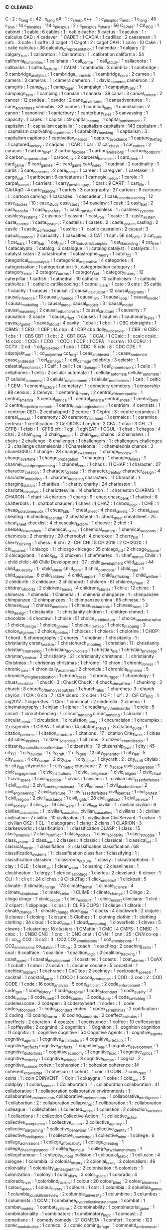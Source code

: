 ** c                                    :cleaned:
C                                       : 2   : c_lang
c                                       : 42  : c_lang
c#                                      : 1   : c_sharp
c++                                     : 1   : c_plus_plus
c_and_c                                 : 1
c_lang                                  : 46
c_plus                                  : 14
c_plus_plus                             : 114
c_plusplus                              : 2   : c_plus_plus
c_sharp                                 : 56
C_SPAN                                  : 1
CA_PCG                                  : 1
cabinet                                 : 1
cable                                   : 6
cables                                  : 1 : cable
cache                                   : 5
cactus                                  : 1
caculus                                 : 1   : calculus
CAD                                     : 4
cadaver                                 : 1
CADET                                   : 1
CADIA                                   : 1
cadillac                                : 2
caesarean                               : 1
cafc                                    : 3
cafe                                    : 1
caffe                                   : 3
cagot                                   : 1
Cagot                                   : 2   : cagot
CAH                                     : 1
cairo                                   : 10
Cake                                    : 1 : cake
calculus                                : 36
calculus_of_representation              : 1
calendar                                : 1
calgary                                 : 2
calgary_sun                             : 1
calibration                             : 1
Calibration                             : 1 : calibration
california                              : 54
california_humanities                   : 1
caliphate                               : 1
call_centre                             : 1
call_of_duty                            : 1
callacoota                              : 1
callbacks                               : 1
callout_culture                         : 1
CALM                                    : 1
cambodia                                : 3
cambria                                 : 1
cambridge                               : 5
cambridge_analytica                     : 1
cambridge_chronicle                     : 1
cambridge_core                          : 2
cameo                                   : 1
camera                                  : 3
cameras                                 : 1   : camera
cameron                                 : 1   : david_cameron
cameroon                                : 2
camgirls                                : 1
camp_fire                               : 1
camp_logan                              : 1
campaign                                : 1
campaign_rally                          : 1
campaign_zero                           : 1
camping                                 : 1
canaan                                  : 1
canada                                  : 39
canal                                   : 3
cancel_culture                          : 2
cancer                                  : 12
candea                                  : 1
candor                                  : 2
cane_adventures                         : 1
caneadventures                          : 1   : cane_adventures
cannabis                                : 32
cannes                                  : 1
cannibal_baby                           : 1
cannibalism                             : 2
canon                                   : 1
canonical                               : 1
canterbury                              : 1
canterbury_tales                        : 3
canvassing                              : 1
capacity                                : 1
capes                                   : 1
capital                                 : 49
capital_income                          : 1
capital_punishment                      : 7
capitalim                               : 1   : capitalism
capitalis                               : 1   : capitalism
capitalism                              : 143
capitalsm                               : 1   : capitalism
capitvating_algorithms                  : 1
captability_masking                     : 1
captialism                              : 3   : capitalism
captions                                : 1
captivation_metrics                     : 1
capture_avoidance                       : 1
capture_the_flag                        : 1
captured_society                        : 2
caqdas                                  : 1
CAR                                     : 1
car                                     : 17
car_chase                               : 1
car_culture                             : 2
caracas                                 : 1
carbon_brief                            : 2
carbon_dioxide                          : 1
carbon_emissions                        : 1
carbon_footprint                        : 2
carbon_sequestration                    : 1
carbon_tax                              : 2
carceral_feminism                       : 1
card_deck                               : 1
card_game                               : 9
card_games                              : 4   : card_game
card_index                              : 1
cardinal                                : 2
cardinality                             : 1
cards                                   : 5
care_concerns                           : 2
care_home                               : 1
career                                  : 1
caregiver                               : 1
caretaker                               : 1
cargo_cult                              : 1
caribbean                               : 6
caricatures                             : 1
carnegie_mellon                         : 1
carole                                  : 1
carpal_tunnel                           : 1
carriers                                : 1
carry_on_white_guy                      : 1
cars                                    : 9
CART                                    : 1
cart_life                               : 1
CArtAgO                                 : 4
carte_blanche                           : 1
cartels                                 : 3
cartography                             : 27
cartoon                                 : 9
cartoons                                : 1   : cartoon
carving                                 : 1
cascades                                : 1
cascadeur                               : 1
case_based_reasoning                    : 12
case_studies                            : 10  : case_study
case_study                              : 34
caselaw                                 : 1
cash                                    : 2
cash_bail                               : 2
cash_transfer                           : 1
cash_transfers                          : 1   : cash_transfer
cashless                                : 1   : cashless_systems
cashless_systems                        : 2
casinos                                 : 1
cassini                                 : 1
cast_iron                               : 1
caste                                   : 3   : caste_system
caste_control                           : 1
caste_system                            : 7
castells                                : 1
castes                                  : 2   : caste_system
casting                                 : 2
castle                                  : 1
castle_wolfenstein                      : 1
castles                                 : 1 : castle
castration                              : 2
casual                                  : 3
casual_creators                         : 2
casuality                               : 1
casualties                              : 3
CAT                                     : 1
cat                                     : 56
cat_cafe                                : 2
cat_calls                               : 1
cat_ears                                : 1
cat_flap                                : 1
cat_hair                                : 1
cat_industrial_complex                  : 1
cat_like_coding                         : 4
cat_tree                                : 1
catacalypto                             : 1
catalog                                 : 2
catalogue                               : 1   : catalog
catalyst                                : 1
catalysts                               : 1   : catalyst
catan                                   : 2
catastrophe                             : 1
catastrophe_theory                      : 1
catch_22                                : 1
categorical_data_analysis               : 1
categorical_imperative                  : 4
categories                              : 4
categorisation                          : 1
categorization                          : 5 : categorisation
category                                : 1
category_error                          : 2
category_norms                          : 1
category_set                            : 1
category_theory                         : 12
caterpillar                             : 1
catfish                                 : 1
cathedral                               : 10
catholic                                : 10
catholicism                             : 1 : catholic
catholics                               : 1   : catholic
catlikecoding                           : 1
catmull_clark                           : 1
cato                                    : 9
cats                                    : 35
cattle                                  : 1
cauchy                                  : 1
caucus                                  : 1
causal                                  : 2
causal_calculator                       : 12
causal_diagrams                         : 1
causal_inference                        : 13
causal_influence                        : 1
causal_link                             : 1
causal_loop                             : 1
causal_model                            : 1
causal_modelling                        : 1   : causal_model
causal_models                           : 3   : causal_model
causal_reasoning                        : 2
causal_reductionism                     : 1
causal_structure                        : 1
causality                               : 7
causation                               : 2
cause                                   : 1
cause_effect                            : 1
causes                                  : 1
caution                                 : 1
cautionary_tales                        : 1
caves_of_gallet                         : 1
caves_of_qud                            : 4
cavity                                  : 1
cbail                                   : 1
cbc                                     : 1  : CBC
cbinsights                              : 1
CBMS                                    : 1
CBO                                     : 1
CBP                                     : 14
cbp                                     : 4   : CBP
cbp dolly_lucio_sevier                  : 1
CBR                                     : 6
CBS                                     : 1
cbs                                     : 1   : CBS
CBT                                     : 1
cbt                                     : 2   : CBT
CCA                                     : 1
CCAL                                    : 1
CCalc                                   : 1   : ccalc
ccalc                                   : 14
ccdc                                    : 1
CCE                                     : 1
CCG                                     : 1
CCO                                     : 1
CCP                                     : 1
CCPA                                    : 1
ccrma                                   : 10
CCRU                                    : 1
CCTV                                    : 2
cd                                      : 1
cd_projekt_red                          : 1
cda                                     : 1
CDC                                     : 5
cdc                                     : 8   : CDC
CDE                                     : 1
cdprojekt_red                           : 1   : cd_projekt_red
cdt_org                                 : 1
ceas_and_desist                         : 1   : cease_and_desist
cease_and_desist                        : 1
cel_damage                              : 1   : cell_damage
celebrity                               : 3
celeste                                 : 1
celestial_mechanics                     : 1
Celf                                    : 1
cell                                    : 1
cell_damage                             : 1
cell_phone_towers                       : 1
cello                                   : 1
cellphones                              : 1
cells                                   : 2
cellular automata                       : 1   : cellular_automata
cellular_automata                       : 17
cellular_autonoma                       : 3
cellular_development                    : 1
cellular_mechanism                      : 1
celt                                    : 1
celtic                                  : 1
CEM                                     : 1
cement_factory                          : 1
cemetary                                : 1 : cemetery
cemetery                                : 1
censorship                              : 88
census                                  : 3
Censys                                  : 1
centering_theory                        : 2
central_african_republic                : 1
central_america                         : 3
central_amrica                          : 1   : central_america
central_andes                           : 1
central_park                            : 2
centre_for_policy_research              : 1
centre_for_strategic_studies            : 1
centrism                                : 4
centrists                               : 1   : centrism
CEO                                     : 2
cephalopod                              : 2
ceptre                                  : 3
Ceptre                                  : 3   : ceptre
ceramics                                : 1
cereal_mascot                           : 1
ceremony                                : 20
ceremony_is_at_hand                     : 1
cermaics                                : 1   : ceramics
certeau                                 : 1
certification                           : 2
CertiKOS                                : 1
ceylon                                  : 2
CFA                                     : 1
cfaa                                    : 3
CFL                                     : 1
CFPB                                    : 1
cfpb                                    : 1   : CFPB
cfr                                     : 1
cgi                                     : 1
cgNEAT                                  : 1
CGUL                                    : 1
chad                                    : 1
chagos                                  : 4
chai                                    : 2
chain_gang                              : 2
chain_gangs                             : 1   : chain_gang
chains                                  : 2
chainsaws                               : 1
chairs                                  : 2
challenge                               : 8
challenger                              : 1
challengers                             : 1   : challengers
challenges                              : 3   : challenge
chameleonia                             : 1
Chameleonia                             : 1   : chameleonia
chance                                  : 3
chanel3000                              : 1
change                                  : 28
change_awareness                        : 1
change_my_view                          : 1
change_over_time                        : 1
change_propagation                      : 1
changing                                : 1
changing_minds                          : 1
channel_based_programming               : 1
channel_zero                            : 1
chaos                                   : 11
CHAP                                    : 1
character                               : 27
character_creation                      : 3
character_creator                       : 1   : character_creation
character_design                        : 4
character_modelling                     : 1 : charater_modeling
characters                              : 11
Charbitat                               : 1
charging_station                        : 1
charities                               : 1   : charity
charity                                 : 24
charleston                              : 1
charlotte_observer                      : 1
charlottesville                         : 14
charlston                               : 1   : charleston
CHARMS                                  : 1
CHARON                                  : 1
chart                                   : 4
charters                                : 1
charts                                  : 9   : chart
chase_bank                              : 1
chatbot                                 : 8
chatterbots                             : 1   : chatbot
chaucer                                 : 1
chavs                                   : 1
CHAZ                                    : 1
chbdo_logic                             : 1
CHE                                     : 1
cheap_bots_done_quick                   : 1
cheap_talk                              : 1
cheat_sheet                             : 4
cheat_sheets                            : 3   : cheat_sheet
cheating                                : 6
cheating_scandal                        : 2
cheatsheat                              : 1   : cheat_sheet
cheatsheet                              : 25  : cheat_sheet
checklist                               : 4
cheescake_factory                       : 1
cheese                                  : 2
chef                                    : 1
chelsea_flower_show                     : 1
chemical_toxins                         : 1
chemical_warfare                        : 1
chemical_weapons                        : 2
chemicals                               : 2
chemistry                               : 20
chernobyl                               : 4
cherokee                                : 3
cherry_hill                             : 1
cherry_picking                          : 1
chess                                   : 9
chi                                     : 2   : CHI
CHI                                     : 8
CHI2019                                 : 2
CHI2020                                 : 1
chi_squared                             : 1
chiacgo                                 : 1   : chicago
chicago                                 : 35
chicago_pd                              : 2
chicago_tribune                         : 2
chicagoland                             : 1
chick_fil_a                             : 3
chicken                                 : 1
chiefmartec                             : 1   : chief_martec
Child                                   : 1   : child
child                                   : 46
Child Development                       : 37  : child_development
child_abuse                             : 44
child_abuseplay                         : 1   : child_abuse
child_care                              : 3
child_porn_data                         : 1
child_rape                              : 1
child_separation                        : 6
child_soldiers                          : 4
child_support                           : 1
child_trafficking                       : 1
child_welfare                           : 2
childbirth                              : 3
childcare                               : 2
childhood                               : 1
children                                : 81
children_of_men                         : 2
children_of_morta                       : 2
childrens_books                         : 4
childrens_stories                       : 1
chile                                   : 12
chime                                   : 1
chimeras                                : 1
chimeria                                : 1
Chimeria                                : 1   : chimeria
chimpanze                               : 1   : chimpanzee
chimpanzee                              : 2
chimpanzees                             : 1   : chimpanzee
china                                   : 65
chinese                                 : 5
chinese_food                            : 1
chinese_medicine                        : 1
chinese_restaurants                     : 1
chinese_room                            : 3
chip_design                             : 1
chistianity                             : 1   : christianity
chldren                                 : 1   : children
chmod                                   : 1
chocolate                               : 4
choctaw                                 : 1
choice                                  : 51
choice_architecture                     : 1
choice_based_narrative                  : 1
choice_design                           : 1
choice_games                            : 1
choice_interface                        : 1
choice_mapping                          : 3
choice_of_games                         : 2
choice_poetics                          : 1
choices                                 : 1
cholera                                 : 1
cholorine                               : 1
CHOP                                    : 1
chord                                   : 5
choreography                            : 2
chores                                  : 1
chotiner                                : 1
chrisitanity                            : 1   : christianity
christ_fascism                          : 1
christchurch_shooting                   : 1
christian                               : 11  : christianity
christian_counseling                    : 1
christian_dominionists                  : 1
christian_isis                          : 1
christian_privilege                     : 1
christian_zionism                       : 2
christianity                            : 21  : christianity
christians                              : 1   : christianity
Christmas                               : 1 : christmas
christmas                               : 1
chrome                                  : 10
chron                                   : 1
chronic_illness                         : 1
chronic_pain                            : 4
chronically_academic                    : 2
chronicle                               : 1
chronicle_higher_ed                     : 5
chronicle_of_higher_education           : 1
chrono_cross                            : 1
chrono_trigger                          : 1
chronology                              : 1
chuas_oscillator                        : 1
chucK                                   : 3   : ChucK
ChucK                                   : 4
chuck_sims_africa                       : 1
chunking                                : 3
church                                  : 8
church_of_the_holy_sepulchre            : 1
church_rules                            : 1
churches                                : 3   : church
chyron                                  : 1
CIA                                     : 6
cia                                     : 7   : CIA
cicero                                  : 2
cider                                   : 1
CiF                                     : 1
cif                                     : 2   : CiF
Cif_RPG                                 : 1
cig2017                                 : 1
cigarettes                              : 1
Cim                                     : 1
cincinnati                              : 2
cinderella                              : 2
cinema                                  : 1
cinematography                          : 1
cinjian                                 : 1
cipher                                  : 1
circadian_rhythm_disorder               : 1
circle                                  : 5
circuit                                 : 1
circuit-bending                         : 1   : circuit_bending
circuit_bending                         : 1
circular                                : 1
circular_menu                           : 1
circulation                             : 1
circulation_theory                      : 1
circumcision                            : 1
circumplex                              : 2
cisgender                               : 1
CISPA                                   : 1
citation                                : 14
citation_analysis                       : 8
citation_guide                          : 1
citation_patterns                       : 1
citation_structure                      : 1
citations                               : 17  : citation
Cite_Tweet                              : 1
cities                                  : 40
cities_skylines                         : 1
citizen_scientists                      : 1
citizens                                : 2
citizens_council_radio                  : 1
citizens_for_constitutional_freedom     : 1
citizenship                             : 19
citizenship_laws                        : 1
city                                    : 45
city_17                                 : 1
city_builder                            : 1
city_craft                              : 2
city_gen                                : 12
city_generator                          : 1
city_lab                                : 5
city_metric                             : 4
city_scape                              : 2
city_size                               : 1
city_state                              : 1
citycraft                               : 2   : city_craft
citylab                                 : 5   : city_lab
citymetric                              : 1   : city_metric
cityscape                               : 2   : city_scape
civic_cooperation                       : 1
civic_engagement                        : 1
civic_institutions                      : 1
civic_intelligence                      : 1
civic_religion                          : 1
civic_ritual                            : 1
civic_space                             : 1
civic_tradition                         : 1
civics                                  : 1
civiians                                : 1   : civilian
civil_asset_forfeiture                  : 1
civil_conflict                          : 2
civil_contingencies_act                 : 1
civil_defense                           : 1
civil_disobedience                      : 2
civil_engineering                       : 2
civil_forfeiture                        : 1 : civil_asset_forfeiture
civil_liberties                         : 1
civil_protest                           : 1
civil_religion                          : 2
civil_resistance                        : 1
civil_rights                            : 28
civil_rights_act                        : 1
civil_service                           : 1
civil_society                           : 3
civil_war                               : 19
civil_wars                              : 1   : civil_war
civilar                                 : 1   : civilian
civilian                                : 6
civilian_casualaties                    : 1   : civilian_casualties
civilian_casualties                     : 1
civilians                               : 3   : civilian
civilisation                            : 7
civility                                : 10
civilization                            : 1   : civilisation
CivilServant                            : 1
civlian                                 : 1   : civilian
CK2                                     : 1
CL                                      : 1
cladogram                               : 1
clang                                   : 2
clans                                   : 1
CLARION                                 : 3
clarkesworld                            : 1
clasification                           : 1   : classification
CLASP                                   : 1
class                                   : 15
class_analysis                          : 2
class_conflict                          : 1
class_politics                          : 1
class_solidarity                        : 1
class_struggle                          : 1
class_system                            : 2
class_war                               : 2
classes                                 : 4
classic                                 : 1
classical                               : 1
classical_art                           : 1
classical_music                         : 1
classifiation                           : 2   : classification
classification                          : 68
classification_systems                  : 1 : classification
classifier                              : 1
classifying                             : 1   : classification
classism                                : 1
classroom_culture                       : 1
classy                                  : 1
claustrophobia                          : 1
clay                                    : 1
CLE                                     : 1
clean_air                               : 1
clean_water                             : 1
cleaning                                : 2
cleanliness                             : 1
cleckheaton                             : 1
clergy                                  : 1
clerical_sabotage                       : 1
clerics                                 : 2
cleveland                               : 6
clever                                  : 1
CLI                                     : 1   : cli
cli                                     : 24
cliches                                 : 3
Click2Tag                               : 1
click_on_detroit                        : 1
clickbait                               : 5
climate                                 : 3
climate_change                          : 173
climate_denial                          : 1
climate_science                         : 4
climate_skepticism                      : 1
climate_strike                          : 1
CLIMB                                   : 1
clinate_change                          : 1
Clingo                                  : 2   : clingo
clingo                                  : 7
clinic_escort                           : 1
clinic_escourt                          : 1   : clinic_escort
clinicians                              : 1
clint                                   : 2
clipart                                 : 1
clippings                               : 1
clips                                   : 1   : CLIPS
CLIPS                                   : 13
clique                                  : 1
clitoris                                : 1
clmate_change                           : 1   : climate_change
clock_time                              : 1
clocks                                  : 4
clockwork                               : 2
clojure                                 : 6
clones                                  : 1
cloning                                 : 1
closure                                 : 5
Clothes                                 : 1   : clothing
clothin                                 : 1   : clothing
clothing                                : 34
cloud                                   : 1
cloud_atlas                             : 1
cloud_computing                         : 1
cloverfield                             : 1
cloves                                  : 5
clowns                                  : 1
clustering                              : 16
clusters                                : 1
CMattie                                 : 1
CMC                                     : 4
CMPS                                    : 1
CNBC                                    : 1
cnbc                                    : 1   : CNBC
CNC                                     : 1
cnc                                     : 1   : CNC
cnet                                    : 1
CNN                                     : 1
cnn                                     : 25  : CNN
co-op                                   : 2   : co_op
CO2                                     : 3
co2                                     : 3   : CO2
CO2_emmissions                          : 1
co2_emmissions                          : 1   : CO2_emmissions
co_citation                             : 1
co_op                                   : 3
coach                                   : 1
coaching                                : 2
coaching_skills                         : 1
coal                                    : 6
coalface                                : 1
coalition                               : 1
coalition_logic                         : 3
coalition_tracking                      : 1
coast_guard                             : 1
coastal_development                     : 1
coastline                               : 1
coasts                                  : 1
coat_of_arms                            : 1
CoAX                                    : 1
cobalt                                  : 1
cobol                                   : 2
cocain                                  : 1   : cocaine
cocaine                                 : 5
cocaktiel                               : 1
cochlear_implant                        : 1
cochrane                                : 1
CoCites                                 : 2
cockney                                 : 1
cockroach_speech                        : 1
cocktail                                : 1
cocktail_party                          : 1
COCO                                    : 1
cocoa_production                        : 1
COD                                     : 2
cod                                     : 2   : COD
CODE                                    : 1
code                                    : 16
code_analysis                           : 5
code_criticism                          : 2
code_enforcement                        : 1
code_gen                                : 1
code_history                            : 1
code_of_capital                         : 1
code_of_conduct                         : 1
code_quality                            : 2
code_review                             : 6
code_smell                              : 1
code_studies                            : 3
code_study                              : 4
code_switching                          : 1
codelesscode                            : 2
codepen                                 : 3
coderbyheart                            : 1
codes                                   : 1   : code
codes_of_conduct                        : 1   : code_of_conduct
codex                                   : 1
codex_seraphinias                       : 2
codification                            : 2
coding                                  : 10
coding_horror                           : 16
coding_standards                        : 2
coeffect_calculus                       : 1
coeffects                               : 2
coercion                                : 4
coetzee                                 : 1
coexistence                             : 1
coffee                                  : 10
coffeescript                            : 1
coffeyville                             : 2
cogmind                                 : 2
cognitiion                              : 1
Cognition                               : 1   : cognition
cognition                               : 11
cognitiv                                : 1   : cognitive
cognitive                               : 54
Cognitive Agents                        : 1   : cognitive_agents
cognitive_agents                        : 1
cognitive_architecture                  : 4
cognitive_artefacts                     : 1 : cognitive_artifacts
cognitive_artifacts                     : 1
cognitive_bias                          : 1
cognitive_development                   : 1
cognitive_distortions                   : 1
cognitive_economy                       : 1
cognitive_load                          : 1
cognitive_optics                        : 1
cognitive_scarcity                      : 1
cognitive_science                       : 8
cognitive_tempo                         : 1
cogsci                                  : 2   : cognitive_science
cohen                                   : 1
cohension                               : 1   : cohesion
coherence                               : 14
coherent_knowledge                      : 1
cohesion                                : 1
cohort                                  : 1
coin                                    : 1
COIN                                    : 7
coin_trees                              : 1
coins                                   : 1   : coin
COINVENT                                : 1
Coir                                    : 1
cokaygne                                : 1
coke                                    : 1
cold_war                                : 5
coldplay                                : 1
colibri_center                          : 1
Collaboration                           : 1   : collaboration
collaboration                           : 41
collaborative                           : 1   : collaboration
collaborative environments              : 1   : collaborative_environments
collaborative_environments              : 1
collaborative_intelligence              : 1
collabortion                            : 2   : collaboration
collapse_os                             : 1
collboaration                           : 1   : collaboration
colleague                               : 1
collectables                            : 1
collected_works                         : 1
collection                              : 2
collection_societies                    : 1
collections                             : 1   : collection
Collective Action                       : 1 : collective_action
collective_acceptance                   : 1
collective_action                       : 2
collective_agency                       : 1
collective_bargaining                   : 1
collective_behaviour                    : 2
collective_identity                     : 1
collective_intelligence                 : 11
collective_knowledge                    : 1
collective_mind                         : 1
college                                 : 6
college_admissions                      : 1
college_affordability                   : 1
college_cheating                        : 1
college_cheating_scandal                : 2
college_humour                          : 1
college_of_william_and_mary             : 1
collegehumour                           : 1   : college_humour
collision                               : 1
colloquial_arabic                       : 1
collusion                               : 4
cologne                                 : 1
colombia                                : 2
colonial_history                        : 2
colonial_taxes                          : 2
colonialism                             : 49
coloniality                             : 1
coloniality_of_the_algorithm            : 2
colonisation                            : 5
colonists                               : 1
colonization                            : 1
colony                                  : 1
color_of_law                            : 3
color_space                             : 1
colorado                                : 4
colorado_river                          : 1
colorblind_racism                       : 1
colour                                  : 20
colour_blind                            : 2
colour_blindness                        : 1
colour_space                            : 1
colour_theory                           : 1
colours                                 : 1
colt                                    : 1
columbia                                : 2
columbia_games                          : 1
columbia_journalism_review              : 2
columbia_university                     : 1
columbine                               : 3
columbus                                : 1
columnists                              : 1
COM                                     : 1
combahee_river_collective_statement     : 1
combat                                  : 1
combat_models                           : 1
combat_systems                          : 2
combinability                           : 1
combinatorial_game                      : 1
combinatoriality                        : 1
combinators                             : 1
combinatory_logic                       : 1
comcast                                 : 2
comedians                               : 1   : comedy
comedy                                  : 21
COMETA                                  : 1
comfort                                 : 1
comic                                   : 123
comic_book_studies                      : 1
comics                                  : 2   : comic
coming_of_age                           : 1
command_and_conquer                     : 1
command_line                            : 9
command_posts                           : 1
commander_keen                          : 2
commands                                : 1
comme_il_faut                           : 9   : CiF
commensuration                          : 2
commentary                              : 11
comments                                : 11
commerce                                : 3
commercial                              : 1
commercialism                           : 1
commercialization                       : 1
commit                                  : 1
commit_messages                         : 1
commitment                              : 14
commitments                             : 3   : commitment
commits                                 : 1
committee                               : 2
committment                             : 1   : commitment
commodification                         : 2
commodities                             : 2   : commodity
commodity                               : 9
commodore                               : 1
common_ground                           : 11
common_law                              : 1
common_lisp                             : 2
common_pool_resource                    : 2
common_property                         : 1
common_sense                            : 1
commons                                 : 6
commons_network                         : 1
commonsense_reasoning                   : 2
communal_sleeping                       : 2
commune_mag                             : 1
communicating_sequential_processes      : 3
communication                           : 83
communications                          : 1   : communication
communications_network                  : 1
communicative_action                    : 1
communicative_AI                        : 1
communicative_constitution              : 1
communism                               : 18
communitarianism                        : 1
communities                             : 1   : community
communities_of_play                     : 1
communities_of_practice                 : 1
community                               : 20
community_accountability                : 1
community_guidelines                    : 1
community_justice                       : 1
community_service                       : 1
community_solutions                     : 1
commutation                             : 1
commute                                 : 1   : commuting
commute_em_up                           : 1
commuting                               : 1
comonad                                 : 3
comp_sci                                : 8   : computer_science
companion                               : 1
companion_modeling                      : 1
Companion_Modeling                      : 1   : companion_modeling
companionship                           : 1
company                                 : 3
company_myths                           : 1
comparative_advantage                   : 1
comparative_history                     : 1
comparative_linguistics                 : 1
comparative_manifesto                   : 1
comparative_programming                 : 1
comparative_rural_urban_research        : 1
comparison                              : 21
comparison_matrix                       : 1
compass_statement                       : 2
compassion                              : 3
Compassion                              : 1 : compassion
compatibility                           : 2
competence                              : 1
competition                             : 6
competitive_programming                 : 1
compile_time                            : 1
compiler                                : 24
compilers                               : 8   : compiler
complaints                              : 2
complete_institutions                   : 1
complex                                 : 1
Complex Networks                        : 1   : complex_systems
complex_adaptive_systems                : 1
complex_agents                          : 1
complex_courseware                      : 1
complex_events                          : 1
complex_networks                        : 7
complex_system                          : 1   : complex_systems
complex_systems                         : 96
complex_systms                          : 1   : complex_systems
complexitatis                           : 1
complexity                              : 59
complexity_bias                         : 1
compliance                              : 7
complicated_narratives                  : 2
complicated_systems                     : 1
complxity                               : 1   : complexity
component_based_modeling                : 1
components                              : 21
components_ai                           : 1
composable_interfaces                   : 1
composers                               : 1
composition                             : 30
compositional_langauge                  : 1   : compositional_language
compositional_language                  : 1
compositionality                        : 1
compostiion                             : 1   : composition
comprehension                           : 1
compression                             : 1
compression_steps                       : 1
compsci                                 : 2   : computer_science
compte                                  : 1   : auguste_comte
compulsion                              : 1
compulsions                             : 1   : compulsion
compulsory_attendance                   : 1
computation                             : 45
Computational Economics                 : 1
computational social science            : 1   : computational_social_science
computational_analysis                  : 1
computational_anthropology              : 1
computational_caricature                : 1
computational_complexity                : 1
computational_cost                      : 1
computational_creativity                : 3
computational_design                    : 2
computational_economics                 : 2
computational_expense                   : 1
computational_game_balancing            : 1
computational_geometry                  : 9
computational_humanities                : 1
Computational_Humanities                : 1   : computational_humanities
computational_humour                    : 1
Computational_Intelligence              : 1   : computational_intelligence
computational_intelligence              : 6
computational_justice                   : 1
computational_linguistics               : 3
computational_logic                     : 1
computational_media                     : 2
computational_model                     : 1
computational_models                    : 1 : computational_model
computational_morality                  : 1
computational_narrative                 : 3
computational_notebooks                 : 1
computational_philosophy                : 1
computational_propaganda                : 1
computational_social_science            : 16
computational_sociology                 : 1
compute                                 : 1
computer                                : 1
computer games                          : 1   : computer_games
computer_art                            : 1
computer_assisted_authoring             : 1
computer_games                          : 1
computer_graphics                       : 1
computer_mediated_communication         : 3
computer_music                          : 1
Computer_music                          : 1   : computer_music
Computer_Science                        : 1   : computer_science
computer_science                        : 97
computer_simulation                     : 1
Computer_Simulation                     : 1   : computer_simulation
computer_vision                         : 2
computers                               : 2   : computer
computers_are_made_of_rocks             : 2
computing                               : 8   : computation
computing_history                       : 2
COMSOC                                  : 1
comte                                   : 1   : auguste_comte
concealment                             : 1
concensus                               : 1   : consensus
concentration                           : 2
concentration_camp                      : 2
concentration_camps                     : 14 : concentration_camp
concentration_crisis                    : 2
concept                                 : 4
concept_art                             : 3
concept_learning                        : 1
concept_map                             : 1
concept_model                           : 2
concept_net                             : 4
concept_space                           : 1
conceptnet                              : 4   : concept_net
concepts                                : 5   : concept
conceptual_blending                     : 2
conceptual_framework                    : 1
conceptual_frameworks                   : 1   : conceptual_framework
conceptual_maps                         : 1
conceptual_modelling                    : 1 : conceptual_modeling
conceptual_neighbourhoods               : 1
conceptual_pact                         : 1
concessions                             : 1
conclusion                              : 1
concordia                               : 1
concrete                                : 1
concrete_abstractions                   : 1
concurrence                             : 1
concurrency                             : 20
concurrency_control                     : 1
concurrent                              : 3   : concurrency
concurrent_layer_calculus               : 1
concussion                              : 1
conda                                   : 1
conditional_effects                     : 1
conditional_entailment                  : 1
conditional_optimization                : 1
conditional_random_fields               : 1
conditions                              : 1
condom                                  : 2
condorcet                               : 1
conduct                                 : 1
conductor                               : 1
confederacy                             : 14
confederate_flag                        : 1
conference                              : 28
conference_halls                        : 1
confession                              : 1
confidence_bounds                       : 1
confidence_interval                     : 1
confidence_levels                       : 1
confidentiality                         : 1
CONFIG                                  : 1
configuration                           : 4
confinement                             : 1
confirmation                            : 1
confiscation                            : 1
conflation                              : 1
conflict                                : 26
conflict_resolution                     : 6
conflict_rooted_synthesis               : 1
conflicts                               : 5   : conflict
conforming                              : 1
conformity                              : 2
Conformity                              : 1 : conformity
confusion                               : 2
conga_brazaville                        : 1   : congo_brazaville
congestion                              : 4
congo                                   : 2
congress                                : 26
congressional_black_caucus              : 1
congressional_conservative_coalition    : 1
congressional_record                    : 2
conjugate_prior                         : 1
connectedness                           : 2
connecticut                             : 1
connectionism                           : 2
connective_action_logic                 : 1
connector                               : 1
connoisseurs                            : 1
connor_sheets                           : 2
conomic_policy                          : 1
conquest                                : 1
consciousness                           : 8
consciousness_raising                   : 1
consciousnss                            : 2   : consciousness
consensus                               : 9
Consent                                 : 1   : consent
consent                                 : 21
consent_as_tool                         : 1
consent_culture                         : 1
consent_systems                         : 1
consequence                             : 1
consequences                            : 4   : consequence
conservation                            : 2
conservatism                            : 11  : conservative
conservative                            : 19
conservative_media                      : 2
conservatives                           : 144 : conservative
conservativism                          : 1   : conservative
consistency                             : 6
consistncy                              : 1   : consistency
console                                 : 2
consolidation                           : 1
conspiracies                            : 1 : conspiracy_theories
conspiracy                              : 7
conspiracy_theorie                      : 1   : conspiracy_theories
conspiracy_theories                     : 6
const                                   : 1
constantinople                          : 2
constituent                             : 1
constitution                            : 13
constitutional                          : 1
constitutional_amendment                : 1
constitutional_crises                   : 1
constitutional_law                      : 2
constitutional_rights                   : 1
constitutionalism                       : 1
constitutions                           : 1   : constitution
constitutive                            : 2   : constitutive_rules
constitutive_rules                      : 1
constraining                            : 2   : constraints
constrains                              : 1   : constraints
constraint                              : 1   : constraints
constraint_programming                  : 2
constraint_ranking                      : 1
constraint_satisfaction                 : 1
constraints                             : 26
constructed_realities                   : 1
constructing_organizational_life        : 1
construction                            : 1
construction_based_interpretive_grammar : 1
constructive_narrative                  : 1
constructive_possession                 : 1
constructivism                          : 3
constructivist                          : 3   : constructivism
consulate                               : 1
consulates                              : 1   : consulate
consultation                            : 1
Consumat                                : 1
consumer                                : 2
consumer_financial_protection_bureau    : 1
consumer_society                        : 2
consumerism                             : 3
consumption                             : 13
consumption_practices                   : 1
contact_tracing                         : 2
contagion                               : 5
contaminants                            : 1   : contamination
contamination                           : 1
contemporary                            : 1
contempt                                : 1
content                                 : 11
content_analysis                        : 3
content_creation                        : 1
content_fraud                           : 1
content_id                              : 5
content_moderation                      : 1
content_planning                        : 1
content_selection                       : 1
content_system                          : 1
content_warning                         : 1
content_warnings                        : 2   : content_warning
contentfraud                            : 1   : content_fraud
contentId                               : 5   : content_id
contention                              : 1
contest                                 : 1
contested_practices                     : 1
context                                 : 28
context_collapse                        : 3
context_logic                           : 1
context_manager                         : 1
ContextL                                : 1
contextual_artifacts                    : 1
contextual_backlinks                    : 1
contextual_logic                        : 1
contextual_similarity                   : 1
contextualisation                       : 1
contingency                             : 1
contingency_factors                     : 1
continous_control                       : 1
continual_planning                      : 1
continuation                            : 1
continuation_desire                     : 1
continuation_passing                    : 1
continuity                              : 1
continuous_data                         : 1
continuous_domain                       : 1
contnuations                            : 1   : continuation
contraception                           : 11
contract                                : 12
contract net                            : 1   : contract_net
contract_net                            : 2
contract_nets                           : 1   : contract_net
contraction                             : 1
contractors                             : 1
Contractors                             : 1   : contractors
contracts                               : 18  : contract
contractual_trust                       : 1
contractualism                          : 1
contradiction                           : 2
contrast                                : 2
contravariance                          : 1
contribution                            : 2
contributions                           : 1   : contribution
contributor_guide                       : 1
control                                 : 25
control_and_coordination                : 1
control_architecture                    : 1
control_flow                            : 5
control_panel                           : 1
control_panels                          : 1   : control_panel
control_structure                       : 1
control_structures                      : 1 : control_structure
control_systems                         : 8
control_techniques                      : 1
controllability                         : 1
contst                                  : 1   : const
contxt                                  : 1   : context
Conv-LSTM                               : 1   : conv_lstm
conv_lstm                               : 1
convention                              : 3
conventions                             : 3   : convention
converge                                : 1
Converge                                : 2   : converge
convergence                             : 2   : converge
conversation                            : 60
conversational                          : 1   : conversation
conversational_agent                    : 1
conversations                           : 1   : conversation
conversion                              : 1
conversion_therapy                      : 5
convex_hull                             : 1
conviction                              : 1
convictions                             : 1   : conviction
convicts                                : 1
convolution                             : 4
convoy                                  : 1
Coo-BDI                                 : 1   : Coo_BDI
Coo_BDI                                 : 1
cook_county                             : 1
cookbook                                : 9
cookies                                 : 1
cooking                                 : 88
COOL                                    : 1
coop                                    : 1
cooperation                             : 44
cooperative                             : 2   : cooperation
cooperativity                           : 1   : cooperation
coopration                              : 1   : cooperation
coordinates                             : 1
coordination                            : 41
coordination_failures                   : 1
coordniation                            : 1   : coordination
cop                                     : 1
copenhagen                              : 3
coping                                  : 1
coping_strategy                         : 1
coporatism                              : 1 : corporatism
coproducts                              : 1
cops                                    : 7   : cop
copy_paste                              : 1
Copycat                                 : 1   : copycat
copycat                                 : 2
copying                                 : 1
copyright                               : 199
copyright_maximalism                    : 13
coq                                     : 9
coral                                   : 1
core_periphery                          : 1
coreaudio                               : 1
coreference                             : 1
coreference_resolution                  : 2
corefernce                              : 1   : coreference
corn                                    : 1
cornell                                 : 4
corner_stores                           : 1
corners                                 : 1
coronation                              : 1   : coronation
coronations                             : 1   : coronation
coronavirus                             : 1
coroner                                 : 2
corpora                                 : 5
corporal_punishment                     : 1
corporate                               : 2
corporate_concentration                 : 1
corporate_culture                       : 2
corporate_espionage                     : 1
corporate_feudalism                     : 1
corporate_governance                    : 1
corporate_names                         : 1
corporate_personhood                    : 1
corporate_policy                        : 1
corporate_political_action              : 1
corporate_servitude                     : 1
corporate_state                         : 1
corporate_strategies                    : 1
corporation                             : 1   : corporations
corporations                            : 34
corpus                                  : 9
corpus_linguistics                      : 1
correction                              : 1
corrections                             : 1   : correction
corrections_department                  : 1
correctness                             : 2
correlation                             : 2
correlation_network                     : 1
correlational_study                     : 1
corridor                                : 1
corroboration                           : 1
corrosion                               : 1
corruption                              : 123
corruption_risk                         : 1
corsica                                 : 1
cosmetic_surgery                        : 2
cosmetics                               : 2
cosmetology                             : 2
cosmic_encounter                        : 1
cosmic_osmo                             : 1
cosmic_symphonies                       : 1
cosmology                               : 1
cosmonaut                               : 1
cosmopolitan                            : 1
cosmopolitanism                         : 3   : cosmopolitan
cosmopolitics                           : 1
Cosmopolitics                           : 1   : cosmopolitics
cosplay                                 : 1
cost                                    : 13
cost_benefit                            : 2
cost_benefit_analysis                   : 1
cost_effective_analysis                 : 1
costa_rica                              : 1
costco                                  : 1
costs                                   : 4
costume_design                          : 2
cotton                                  : 1
could_be_worse                          : 1
could_have_been_done_otherwise          : 1
counseling                              : 1
counselling                             : 1   : counseling
count_as                                : 2
count_of_monte_cristo                   : 2
counter_culture                         : 1
counter_extremism                       : 1
counter_factual                         : 18
counter_factuals                        : 1   : counter_factual
counter_insurgency                      : 1
counter_radicalisation                  : 1
counter_strike                          : 3
counter_terrorism                       : 1
counterculture                          : 1
counterfactual                          : 16  : counter_factual
counterfactuals                         : 1   : counter_factual
counterplay                             : 2
counterpoint                            : 1
counterproductive                       : 1
counterstrike                           : 1
counterterrorism                        : 2
counties                                : 1   : county
counting                                : 1
country                                 : 2
country_music                           : 3
counts_as                               : 13
county                                  : 2
county_clerk                            : 1
coup                                    : 6
coup_detat                              : 1   : coup
coupled_empowerment_maximisation        : 1
couples_therapy                         : 1
coupling                                : 1
coups                                   : 1   : coup
courage                                 : 1
course                                  : 7
courses                                 : 2   : course
court                                   : 13
court_of_appeals                        : 1
courtship                               : 1
cov_19                                  : 1
covariance                              : 1
covariance_matrix                       : 1
covariate_shift                         : 1
cover                                   : 1
cover_letter                            : 1
coverage                                : 1
covers                                  : 1   : cover
coversation                             : 1   : conversation
covert_signaling                        : 1
covert_signalling                       : 1   : covert_signaling
coverup                                 : 1
COVID-19                                : 1 : covid_19
covid19                                 : 13  : covid_19
covid_1                                 : 2   : covid_19
covid_19                                : 465
covid_testing                           : 1
cow                                     : 2
cowardice                               : 1
cowboy_bebop                            : 1
cowboys                                 : 1
cows                                    : 2   : cow
coyotes                                 : 1
coyotespike                             : 1
coziness                                : 1
cpan                                    : 11
CPH                                     : 1
CPM-GOMS                                : 1   : CPM_GOMS
CPM_GOMS                                : 1
CPOCL                                   : 1
cpr                                     : 1   : CPR
CPR                                     : 2
CPS                                     : 1
CPSR                                    : 1
cPTSD                                   : 1
crabs                                   : 2
crack_cocaine                           : 2
crack_magazine                          : 1
craft                                   : 1
crafting                                : 1
crafting_selves                         : 1
crafting_table                          : 1
crafts                                  : 1   : craft
craftsmen                               : 1
Crafty                                  : 1
cragne_manor                            : 1
craigslist                              : 2
crane_wife                              : 1
crapo                                   : 1
crash                                   : 3
crashes                                 : 1   : crash
crawler                                 : 1
CRDT                                    : 1
creaking                                : 1
creation                                : 1
creation_tools                          : 1
creationism                             : 4
creative_ai                             : 1
creative_assembly                       : 1
creative_coding                         : 3
creative_commons                        : 3
creative_evolutionary_computation       : 1
creative_independent                    : 1
creative_process                        : 2
creative_review                         : 1
creative_writing                        : 1
creativity                              : 49
creativity_support                      : 1
credentials                             : 1
credibility                             : 3
credit                                  : 13
credit_assignment                       : 1
credit_bureaus                          : 1
credit_card                             : 1
credit_monitoring                       : 1
credit_reports                          : 1
credit_system                           : 1
cree                                    : 1
creepbay                                : 1
cremation                               : 1
creole                                  : 3
crepes                                  : 1
CREW                                    : 1
cricitism                               : 1 : criticism
cricket_egg                             : 1
crime                                   : 147
crime_bill_of_1994                      : 1
crime_infested                          : 1
crime_shows                             : 1
CrimeInfested                           : 1   : crime_infested
criminal                                : 1
criminal_court                          : 1
criminal_defense                        : 1
criminal_justice                        : 2
criminal_system                         : 5
criminal_victimisation                  : 1
criminalisation                         : 1
criminalization                         : 2   : criminalisation
criminology                             : 3
crimson                                 : 1
crises                                  : 1   : crisis
crisis                                  : 3
crisis_preparedness                     : 1
crisis_system                           : 1
CRISPR                                  : 2
criteria                                : 2
critic                                  : 1
critical                                : 3
critical theory                         : 1   : critical_theory
critical_algorithm_studies              : 1
critical_cartography                    : 1
critical_data_aesthetics                : 1
critical_distance                       : 3
critical_hits                           : 1
critical_infrastructure                 : 1
critical_methods                        : 2
critical_pedagogy                       : 1
critical_practice                       : 2
critical_race_theory                    : 2
critical_readings                       : 4
critical_studies                        : 1
critical_technical_practice             : 1
critical_theory                         : 5
critical_thinking                       : 18
criticism                               : 169
critics                                 : 1   : critic
critique                                : 25
CRL                                     : 1
crme                                    : 1
cro_magnon                              : 1
croatia                                 : 2
crochet                                 : 1
cron                                    : 2
crony_capitalism                        : 1
cronyism                                : 1
crop_circles                            : 1
crops                                   : 1
cross_product                           : 2
cross_stitch                            : 1
crosscode                               : 1
crosscuts                               : 2
crossdressing                           : 1
crossfit                                : 1
crossword                               : 2
crowd                                   : 6
crowd_funding                           : 4
crowd_simulation                        : 1
crowd_source                            : 1
crowd_sourcing                          : 5   : crowd_source
crowd_wisdom                            : 1
crowdfunding                            : 1
crowds                                  : 11
crowdsourcing                           : 4   : crowd_source
crtique                                 : 1   : critique
cruelty                                 : 8
crumple_zones                           : 1
crusader_kings                          : 5
crush                                   : 2
cryengine                               : 1
crying_nazi                             : 1
crypto_anarchist                        : 1
cryptocurrency                          : 2
cryptography                            : 22
crysis                                  : 2
crystal_ball                            : 1
CRYSTAL_ISLAND                          : 1   : crystal_island
crystal_island                          : 2
crystal_palace                          : 1
crystal_thomas                          : 1
crystals                                : 1
CS                                      : 1
CSCL                                    : 2
CSCW                                    : 43
CSIS                                    : 2
csis                                    : 2
cso_online                              : 1
csoonline                               : 1   : cso_online
csound                                  : 2
CSP                                     : 4
CSPAN                                   : 1
cspan                                   : 1   : CSPAN
CSR                                     : 2
css                                     : 15  : CSS
CSS                                     : 2
CST                                     : 1
csv                                     : 1
CSWEP                                   : 1
CTF                                     : 1
cthulu                                  : 2
CTL                                     : 1
CTS                                     : 1
ctypes                                  : 1
cuba                                    : 2
cubone                                  : 1
cuckoo_hashing                          : 1
cuda                                    : 2
cues                                    : 1
cuisine                                 : 15
cuisine_and_empire                      : 1
cullture                                : 1 : culture
cult                                    : 2
cult_of_hades                           : 1
cultist_simulator                       : 3
cults                                   : 1
cultural_algorithms                     : 2
cultural_analysis                       : 3
cultural_analytics                      : 1
cultural_anthropology                   : 21
cultural_appropriation                  : 4
cultural_artifacts                      : 1
cultural_authenticity                   : 1
cultural_bias                           : 1
cultural_capital                        : 1
cultural_change                         : 2
cultural_cohesion                       : 1
cultural_commentary                     : 1
cultural_complicity                     : 1
cultural_consciousness                  : 1
cultural_context                        : 1
cultural_criticism                      : 1
cultural_data                           : 2
cultural_datasets                       : 1
cultural_difference                     : 1
cultural_diffusion                      : 1
cultural_embodiment                     : 1
cultural_engineering                    : 1
cultural_evolution                      : 10
cultural_expression                     : 1
cultural_genocide                       : 1
cultural_heritage                       : 1
cultural_history                        : 1
cultural_industry                       : 1
cultural_infrastructure                 : 1
cultural_logic                          : 2
cultural_management                     : 1
cultural_marxism                        : 1
cultural_networks                       : 1
cultural_orientation                    : 1
cultural_policy                         : 1
cultural_repertoire                     : 1
cultural_reproduction                   : 1
cultural_selection                      : 1
cultural_software                       : 1
cultural_studies                        : 1
cultural_system                         : 1
cultural_vacuum                         : 1
cultural_variation                      : 2
cultural_violence                       : 1
culture                                 : 244
culture_series                          : 2
culture_specific                        : 1
culture_war                             : 1
cultures                                : 2   : culture
cunt                                    : 3
cuomo                                   : 1
cupcake                                 : 2
curated                                 : 3
curation                                : 6
curation_markets                        : 1
curators                                : 1
curfews                                 : 1
curiosity                               : 1
curl                                    : 1
currency                                : 7
current                                 : 1
current_affairs                         : 2
curricula                               : 2   : curriculum
curriculum                              : 3
curry_howard                            : 2
curse                                   : 3
curse_of_dimensionality                 : 1
curses                                  : 4   : curse
cursing                                 : 1   : curse
cursive                                 : 1
curtis_roads                            : 1
curve                                   : 3
curves                                  : 2   : curve
Curveship                               : 1
cussing                                 : 1
custody                                 : 1
custom                                  : 1
customer_service                        : 1
customization                           : 3
customs                                 : 4
cut                                     : 1
cute                                    : 2
cutlery                                 : 2
cutouts                                 : 1
cutter laboratories                     : 1   : cutter_laboratories
cutter_laboratories                     : 1
cuyahoga                                : 1
cv                                      : 1
cX                                      : 1
cyangmou                                : 1
Cyanide                                 : 1
cybele                                  : 2
cyber_culture                           : 1
cyber_physical                          : 1
cyber_punk                              : 1
cyber_social_systems                    : 1
cyber_warfare                           : 1
cyberculture                            : 2
cyberinfrastructure                     : 1
cybernetic_serendipity                  : 1
cybernetics                             : 8
cyberpapacy                             : 1
cyberpsychology                         : 1
cyberpunk                               : 10
cybersecurity                           : 4
cybersex                                : 1
cyberspace                              : 8
cybertext                               : 1
cyberwarfare                            : 3
cybord_manifesto                        : 1
cyborg                                  : 2
cyborgs                                 : 2   : cyborg
cyborgs_at_the_frontiers                : 1
cyborks                                 : 1
cyc_project                             : 2
cycle                                   : 2
cycles                                  : 5   : cycle
cyclic_generation                       : 1
cyclical_progression                    : 3
cycling                                 : 1
cyclone                                 : 4
cygwin                                  : 1
cymatics                                : 1
cynicism                                : 1
CYOA                                    : 2
cyoa                                    : 3   : CYOA
cython                                  : 4
czech                                   : 1
czech_republic                          : 1
czechoslovakia                          : 1
